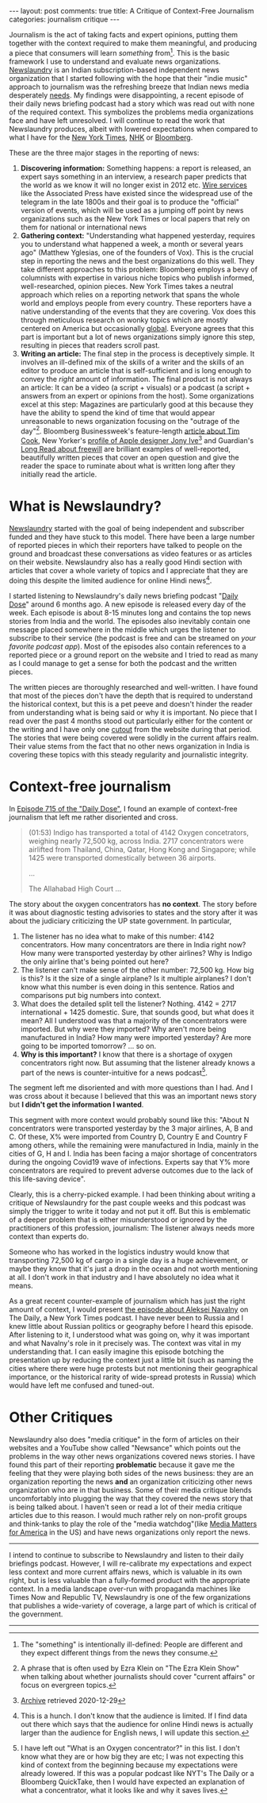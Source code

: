 #+OPTIONS: author:nil toc:nil ^:nil

#+begin_export html
---
layout: post
comments: true
title: A Critique of Context-Free Journalism
categories: journalism critique
---
#+end_export

Journalism is the act of taking facts and expert opinions, putting them together with the context
required to make them meaningful, and producing a piece that consumers will learn /something/
from[fn:3]. This is the basic framework I use to understand and evaluate news
organizations. [[https://www.Newslaundry.com/][Newslaundry]] is an Indian subscription-based independent news organization that I
started following with the hope that their "indie music" approach to journalism was the refreshing
breeze that Indian news media desperately [[https://www.youtube.com/watch?v=XK7y3OsKQzY][needs]]. My findings were disappointing, a recent episode of
their daily news briefing podcast had a story which was read out with none of the required
context. This symbolizes the problems media organizations face and have left unresolved. I will
continue to read the work that Newslaundry produces, albeit with lowered expectations when compared
to what I have for the [[https://www.nytimes.com/][New York Times]], [[https://www3.nhk.or.jp/news/][NHK]] or [[https://www.bloomberg.com/][Bloomberg]].

#+begin_export html
<!--more-->
#+end_export

These are the three major stages in the reporting of news:

1. *Discovering information:* Something happens: a report is released, an expert says something in
   an interview, a research paper predicts that the world as we know it will no longer exist in 2012
   etc. [[https://assignmenteditor.com/news-wires/][Wire services]] like the Associated Press have existed since the widespread use of the
   telegram in the late 1800s and their goal is to produce the "official" version of events, which
   will be used as a jumping off point by news organizations such as the New York Times or local
   papers that rely on them for national or international news
2. *Gathering context:* "Understanding what happened yesterday, requires you to understand what
   happened a week, a month or several years ago" (Matthew Yglesias, one of the founders of
   Vox). This is the crucial step in reporting the news and the best organizations do this
   well. They take different approaches to this problem: Bloomberg employs a bevy of columnists with
   expertise in various niche topics who publish informed, well-researched, opinion pieces. New York
   Times takes a neutral approach which relies on a reporting network that spans the whole world and
   employs people from every country. These reporters have a native understanding of the events that
   they are covering. Vox does this through meticulous research on wonky topics which are mostly
   centered on America but occasionally [[https://www.youtube.com/watch?v=2yzMUs3badc][global]]. Everyone agrees that this part is important but a
   lot of news organizations simply ignore this step, resulting in pieces that readers scroll past.
3. *Writing an article:* The final step in the process is deceptively simple. It involves an
   ill-defined mix of the skills of a writer and the skills of an editor to produce an article that
   is self-sufficient and is long enough to convey the /right/ amount of information. The final
   product is not always an article: It can be a video (a script + visuals) or a podcast (a script +
   answers from an expert or opinions from the host). Some organizations excel at this step:
   Magazines are particularly good at this because they have the ability to spend the kind of time
   that would appear unreasonable to news organization focusing on the "outrage of the
   day"[fn:1]. Bloomberg Businessweek's feature-length [[https://www.bloomberg.com/news/features/2021-02-09/this-is-how-tim-cook-transformed-apple-aapl-after-steve-jobs][article about Tim Cook]], New Yorker's [[https://www.newyorker.com/magazine/2015/02/23/shape-things-come][profile
   of Apple designer Jony Ive]][fn:2] and Guardian's [[https://www.theguardian.com/news/2021/apr/27/the-clockwork-universe-is-free-will-an-illusion][Long Read about freewill]] are brilliant examples
   of well-reported, beautifully written pieces that cover an open question and give the reader the
   space to ruminate about what is written long after they initially read the article.

* What is Newslaundry?

[[https://www.Newslaundry.com/][Newslaundry]] started with the goal of being independent and subscriber funded and they have stuck to
this model. There have been a large number of reported pieces in which their reporters have talked
to people on the ground and broadcast these conversations as video features or as articles on their
website. Newslaundry also has a really good Hindi section with articles that cover a whole variety
of topics and I appreciate that they are doing this despite the limited audience for online Hindi
news[fn:4].

I started listening to Newslaundry's daily news briefing podcast "[[https://www.Newslaundry.com/podcast/daily-dose][Daily Dose]]" around 6 months ago. A
new episode is released every day of the week. Each episode is about 8-15 minutes long and contains
the top news stories from India and the world. The episodes also inevitably contain one message
placed somewhere in the middle which urges the listener to subscribe to their service (the podcast
is free and can be streamed on /your favorite podcast app/). Most of the episodes also contain
references to a reported piece or a ground report on the website and I tried to read as many as I
could manage to get a sense for both the podcast and the written pieces.

The written pieces are thoroughly researched and well-written. I have found that most of the pieces
don't have the depth that is required to understand the historical context, but this is a pet peeve
and doesn't hinder the reader from understanding what is being said or why it is important. No piece
that I read over the past 4 months stood out particularly either for the content or the writing and
I have only one [[https://cutouts.siddharthkannan.in/article/503][cutout]] from the website during that period. The stories that were being covered were
solidly in the current affairs realm. Their value stems from the fact that no other news
organization in India is covering these topics with this steady regularity and journalistic
integrity.

* Context-free journalism

In [[https://www.Newslaundry.com/2021/05/05/daily-dose-ep-715-sc-strikes-down-maratha-quota-covid-updates-oxygen-shortage-in-karnataka][Episode 715 of the "Daily Dose"]], I found an example of context-free journalism that left me
rather disoriented and cross.

#+begin_quote
(01:53) Indigo has transported a total of 4142 Oxygen concetrators, weighing nearly 72,500 kg, across
India. 2717 concentrators were airlifted from Thailand, China, Qatar, Hong Kong and Singapore; while
1425 were transported domestically between 36 airports.

...

The Allahabad High Court ...
#+end_quote

The story about the oxygen concentrators has *no context*. The story before it was about diagnostic
testing advisories to states and the story after it was about the judiciary criticizing the UP state
government. In particular,

1. The listener has no idea what to make of this number: 4142 concentrators. How many concentrators
   are there in India right now? How many were transported yesterday by other airlines? Why is
   Indigo the only airline that's being pointed out here?
2. The listener can't make sense of the other number: 72,500 kg. How big is this? Is it the size of
   a single airplane? Is it multiple airplanes? I don't know what this number is even doing in this
   sentence. Ratios and comparisons put big numbers into context.
3. What does the detailed split tell the listener? Nothing. 4142 = 2717 international + 1425
   domestic. Sure, that sounds good, but what does it mean? All I understood was that a majority of
   the concentrators were imported. But why were they imported? Why aren't more being manufactured
   in India? How many were imported yesterday? Are more going to be imported tomorrow? ... so on.
4. *Why is this important?* I know that there is a shortage of oxygen concentrators right now. But
   assuming that the listener already knows a part of the news is counter-intuitive for a news
   podcast[fn:5].

The segment left me disoriented and with more questions than I had. And I was cross about it because
I believed that this was an important news story but *I didn't get the information I wanted*.

This segment with more context would probably sound like this: "About N concentrators were
transported yesterday by the 3 major airlines, A, B and C. Of these, X% were imported from Country
D, Country E and Country F among others, while the remaining were manufactured in India, mainly in
the cities of G, H and I. India has been facing a major shortage of concentrators during the ongoing
Covid19 wave of infections. Experts say that Y% more concentrators are required to prevent adverse
outcomes due to the lack of this life-saving device".

Clearly, this is a cherry-picked example. I had been thinking about writing a critique of
Newslaundry for the past couple weeks and this podcast was simply the trigger to write it today and
not put it off. But this is emblematic of a deeper problem that is either misunderstood or ignored
by the practitioners of this profession, journalism: The listener always needs more context than
experts do.

Someone who has worked in the logistics industry would know that transporting 72,500 kg of cargo in
a single day is a huge achievement, or maybe they know that it's just a drop in the ocean and not
worth mentioning at all. I don't work in that industry and I have absolutely no idea what it means.

As a great recent counter-example of journalism which has just the right amount of context, I would
present [[https://www.nytimes.com/2021/01/25/podcasts/the-daily/alexei-navalny-russia-protests.html][the episode about Aleksei Navalny]] on The Daily, a New York Times podcast. I have never been
to Russia and I knew little about Russian politics or geography before I heard this episode. After
listening to it, I understood what was going on, why it was important and what Navalny's role in it
precisely was. The context was vital in my understanding that. I can easily imagine this episode
botching the presentation up by reducing the context just a little bit (such as naming the cities
where there were huge protests but not mentioning their geographical importance, or the historical
rarity of wide-spread protests in Russia) which would have left me confused and tuned-out.

* Other Critiques

Newslaundry also does "media critique" in the form of articles on their websites and a YouTube show
called "Newsance" which points out the problems in the way other news organizations covered news
stories. I have found this part of their reporting *problematic* because it gave me the feeling that
they were playing both sides of the news business: they are an organization reporting the news *and*
an organization criticizing other news organization who are in that business. Some of their media
critique blends uncomfortably into plugging the way that they covered the news story that is being
talked about. I haven't seen or read a lot of their media critique articles due to this reason. I
would much rather rely on non-profit groups and think-tanks to play the role of the "media
watchdog"(like [[https://www.mediamatters.org/about-us][Media Matters for America]] in the US) and have news organizations only report the
news.

-----

I intend to continue to subscribe to Newslaundry and listen to their daily briefings
podcast. However, I will re-calibrate my expectations and expect less context and more current
affairs news, which is valuable in its own right, but is less valuable than a fully-formed product
with the appropriate context. In a media landscape over-run with propaganda machines like Times Now
and Republic TV, Newslaundry is one of the few organizations that publishes a wide-variety of
coverage, a large part of which is critical of the government.

-----

[fn:1] A phrase that is often used by Ezra Klein on "The Ezra Klein Show" when talking about whether
journalists should cover "current affairs" or focus on evergreen topics.
[fn:2] [[https://archive.is/Pwknh][Archive]] retrieved 2020-12-29
[fn:3] The "something" is intentionally ill-defined: People are different and they expect different
things from the news they consume.
[fn:4] This is a hunch. I don't know that the audience is limited. If I find data out there which
says that the audience for online Hindi news is actually larger than the audience for English news,
I will update this section.
[fn:5] I have left out "What is an Oxygen concentrator?" in this list. I don't know what they are or
how big they are etc; I was not expecting this kind of context from the beginning because my
expectations were already lowered. If this was a popular podcast like NYT's The Daily or a Bloomberg
QuickTake, then I would have expected an explanation of what a concentrator, what it looks like and
why it saves lives.
